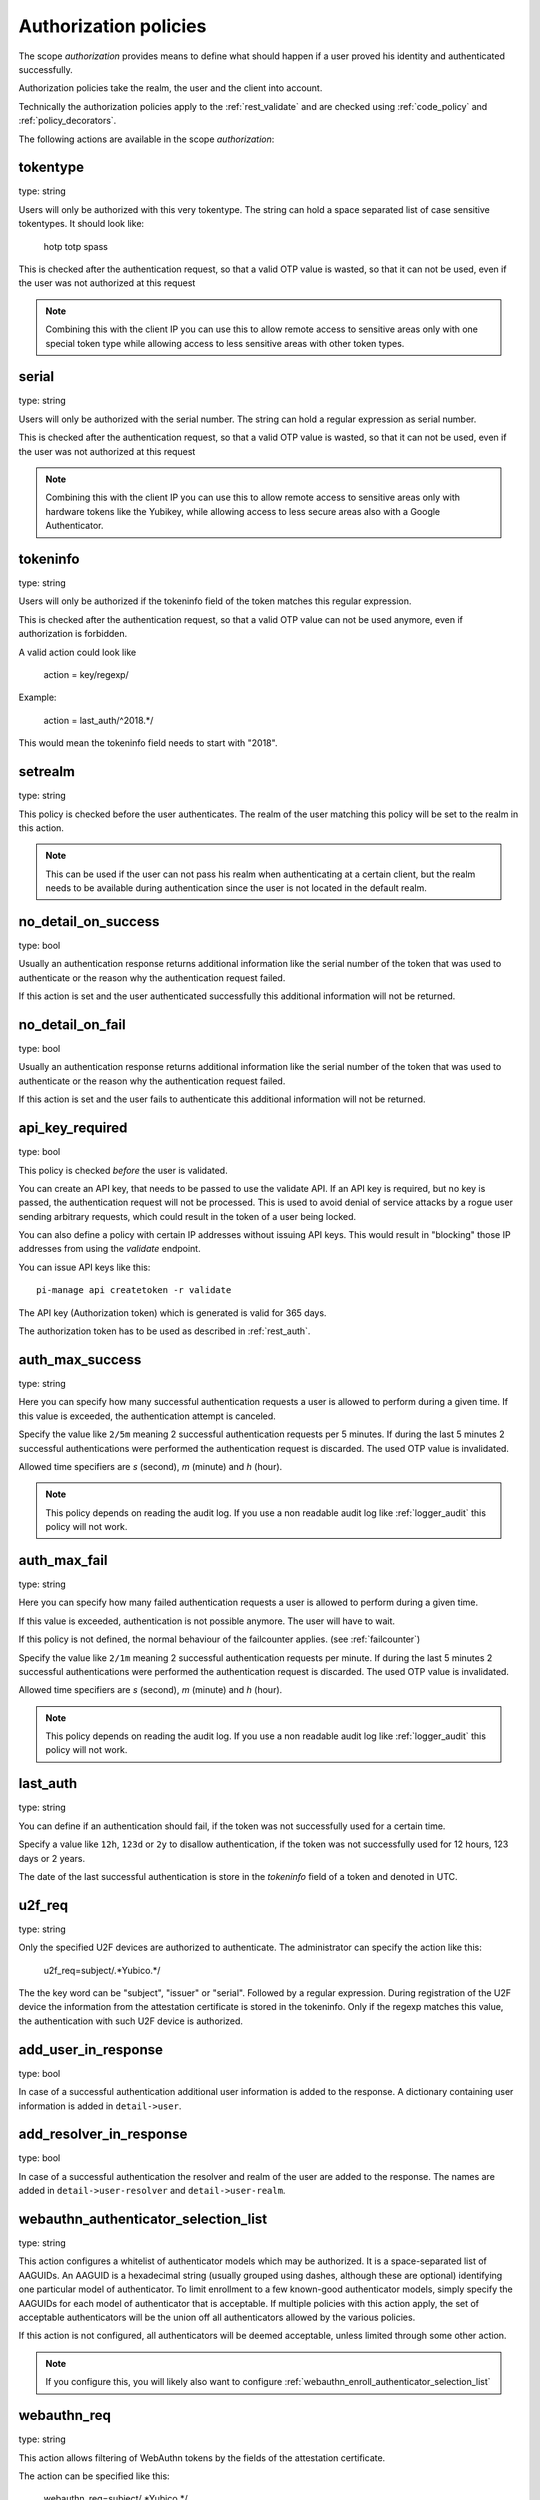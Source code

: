 .. _authorization_policies:

Authorization policies
-----------------------

.. index:: authorization policies

The scope *authorization* provides means to define
what should happen if a user proved his identity
and authenticated successfully.

Authorization policies take the realm, the user
and the client into account.

Technically the authorization policies apply
to the :ref:`rest_validate` and are checked
using :ref:`code_policy` and
:ref:`policy_decorators`.

The following actions are available in the scope 
*authorization*:

.. _tokentype_policy:

tokentype
~~~~~~~~~

type: string

Users will only be authorized with this very tokentype.
The string can hold a space separated list of
case sensitive tokentypes. It should look like:

    hotp totp spass


This is checked after the authentication request, so that a valid OTP value
is wasted, so that it can not be used, even if the user was not authorized at
this request

.. note:: Combining this with the client IP
   you can use this to allow remote access to 
   sensitive areas only with one special token type
   while allowing access to less sensitive areas
   with other token types.

serial
~~~~~~

type: string

Users will only be authorized with the serial number.
The string can hold a regular expression as serial
number.

This is checked after the authentication request, so that a valid OTP value
is wasted, so that it can not be used, even if the user was not authorized at
this request

.. note:: Combining this with the client IP
   you can use this to allow remote access to 
   sensitive areas only with hardware tokens
   like the Yubikey, while allowing access
   to less secure areas also with a Google
   Authenticator.

.. _policy_tokeninfo:

tokeninfo
~~~~~~~~~

type: string

Users will only be authorized if the tokeninfo field
of the token matches this regular expression.

This is checked after the authentication request, so that a valid
OTP value can not be used anymore, even if authorization is forbidden.

A valid action could look like

   action = key/regexp/

Example:

   action = last_auth/^2018.*/

This would mean the tokeninfo field needs to start with "2018".

setrealm
~~~~~~~~

type: string

This policy is checked before the user authenticates.
The realm of the user matching this policy will be set to
the realm in this action. 

.. note:: This can be used if the user can not pass his
   realm when authenticating at a certain client, but
   the realm needs to be available during authentication
   since the user is not located in the default realm.

.. _policy_no_detail_on_success:

no_detail_on_success
~~~~~~~~~~~~~~~~~~~~

type: bool

Usually an authentication response returns additional information like the
serial number of the token that was used to authenticate or the reason why
the authentication request failed.

If this action is set and the user authenticated successfully
this additional information will not be returned.

.. _policy_no_detail_on_fail:

no_detail_on_fail
~~~~~~~~~~~~~~~~~

type: bool

Usually an authentication response returns additional information like the
serial number of the token that was used to authenticate or the reason why
the authentication request failed.

If this action is set and the user fails to authenticate
this additional information will not be returned.

.. _policy_api_key:

api_key_required
~~~~~~~~~~~~~~~~

type: bool

This policy is checked *before* the user is validated.

You can create an API key, that needs to be passed to use the validate API.
If an API key is required, but no key is passed, the authentication request
will not be processed. This is used to avoid denial of service attacks by a
rogue user sending arbitrary requests, which could result in the token of a
user being locked.

You can also define a policy with certain IP addresses without issuing API
keys. This would result in "blocking" those IP addresses from using the
*validate* endpoint.

You can issue API keys like this::

   pi-manage api createtoken -r validate

The API key (Authorization token) which is generated is valid for 365 days.

The authorization token has to be used as described in :ref:`rest_auth`.

.. _policy_auth_max_success:

auth_max_success
~~~~~~~~~~~~~~~~

type: string

Here you can specify how many successful authentication requests a user is
allowed to perform during a given time.
If this value is exceeded, the authentication attempt is canceled.

Specify the value like ``2/5m`` meaning 2 successful authentication requests
per 5 minutes. If during the last 5 minutes 2 successful authentications were
performed the authentication request is discarded. The used OTP value is
invalidated.

Allowed time specifiers are *s* (second), *m* (minute) and *h* (hour).

.. note:: This policy depends on reading the audit log. If you use a
   non readable audit log like :ref:`logger_audit` this policy will not
   work.

.. _policy_auth_max_fail:

auth_max_fail
~~~~~~~~~~~~~

type: string

Here you can specify how many failed authentication requests a user is
allowed to perform during a given time.

If this value is exceeded, authentication is not possible anymore. The user
will have to wait.

If this policy is not defined, the normal behaviour of the failcounter
applies. (see :ref:`failcounter`)

Specify the value like ``2/1m`` meaning 2 successful authentication requests
per minute. If during the last 5 minutes 2 successful authentications were
performed the authentication request is discarded. The used OTP value is
invalidated.

Allowed time specifiers are *s* (second), *m* (minute) and *h* (hour).

.. note:: This policy depends on reading the audit log. If you use a
   non readable audit log like :ref:`logger_audit` this policy will not
   work.

last_auth
~~~~~~~~~

type: string

You can define if an authentication should fail, if the token was not
successfully used for a certain time.

Specify a value like ``12h``, ``123d`` or ``2y`` to disallow authentication,
if the token was not successfully used for 12 hours, 123 days or 2 years.

The date of the last successful authentication is store in the `tokeninfo`
field of a token and denoted in UTC.

u2f_req
~~~~~~~

type: string

Only the specified U2F devices are authorized to authenticate.
The administrator can specify the action like this:

    u2f_req=subject/.*Yubico.*/

The the key word can be "subject", "issuer" or "serial". Followed by a
regular expression. During registration of the U2F device the information
from the attestation certificate is stored in the tokeninfo.
Only if the regexp matches this value, the authentication with such U2F
device is authorized.

.. _policy_add_user_in_response:

add_user_in_response
~~~~~~~~~~~~~~~~~~~~

type: bool

In case of a successful authentication additional user information is added
to the response. A dictionary containing user information is added in
``detail->user``.

.. _policy_add_resolver_in_response:

add_resolver_in_response
~~~~~~~~~~~~~~~~~~~~~~~~

type: bool

In case of a successful authentication the resolver and realm of the user are added
to the response. The names are added in
``detail->user-resolver`` and ``detail->user-realm``.

.. _webauthn_authz_authenticator_selection_list:

webauthn_authenticator_selection_list
~~~~~~~~~~~~~~~~~~~~~~~~~~~~~~~~~~~~~

type: string

This action configures a whitelist of authenticator models which may be
authorized. It is a space-separated list of AAGUIDs. An AAGUID is a
hexadecimal string (usually grouped using dashes, although these are
optional) identifying one particular model of authenticator. To limit
enrollment to a few known-good authenticator models, simply specify the AAGUIDs
for each model of authenticator that is acceptable. If multiple policies with
this action apply, the set of acceptable authenticators will be the union off
all authenticators allowed by the various policies.

If this action is not configured, all authenticators will be deemed acceptable,
unless limited through some other action.

.. note:: If you configure this, you will likely also want to configure
    :ref:`webauthn_enroll_authenticator_selection_list`

.. _webauthn_authz_req:

webauthn_req
~~~~~~~~~~~~

type: string

This action allows filtering of WebAuthn tokens by the fields of the
attestation certificate.

The action can be specified like this:

    webauthn_req=subject/.*Yubico.*/

The the key word can be "subject", "issuer" or "serial". Followed by a
regular expression. During registration of the WebAuthn authenticator the
information is fetched from the attestation certificate. Only if the attribute
in the attestation certificate matches accordingly the token can be enrolled.

.. note:: If you configure this, you will likely also want to configure
    :ref:`webauthn_enroll_req`

